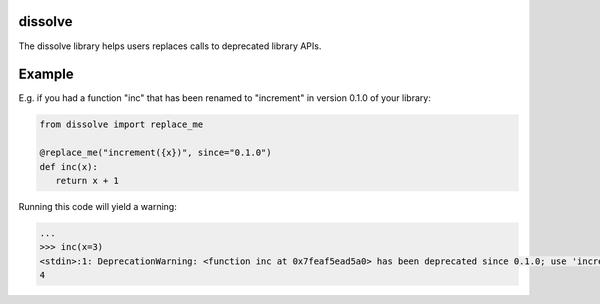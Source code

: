dissolve
========

The dissolve library helps users replaces calls to deprecated library APIs.

Example
=======

E.g. if you had a function "inc" that has been renamed to "increment" in version 0.1.0
of your library:

.. code-block:: python

   from dissolve import replace_me

   @replace_me("increment({x})", since="0.1.0")
   def inc(x):
      return x + 1


Running this code will yield a warning:

.. code-block:: console

   ...
   >>> inc(x=3)
   <stdin>:1: DeprecationWarning: <function inc at 0x7feaf5ead5a0> has been deprecated since 0.1.0; use 'increment(4)' instead
   4
